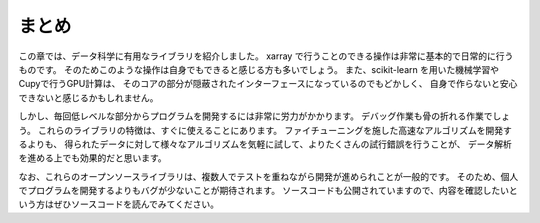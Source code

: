 まとめ
========

この章では、データ科学に有用なライブラリを紹介しました。
xarray で行うことのできる操作は非常に基本的で日常的に行うものです。
そのためこのような操作は自身でもできると感じる方も多いでしょう。
また、scikit-learn を用いた機械学習や Cupyで行うGPU計算は、
そのコアの部分が隠蔽されたインターフェースになっているのでもどかしく、
自身で作らないと安心できないと感じるかもしれません。

しかし、毎回低レベルな部分からプログラムを開発するには非常に労力がかかります。
デバッグ作業も骨の折れる作業でしょう。
これらのライブラリの特徴は、すぐに使えることにあります。
ファイチューニングを施した高速なアルゴリズムを開発するよりも、
得られたデータに対して様々なアルゴリズムを気軽に試して、よりたくさんの試行錯誤を行うことが、
データ解析を進める上でも効果的だと思います。

なお、これらのオープンソースライブラリは、複数人でテストを重ねながら開発が進められことが一般的です。
そのため、個人でプログラムを開発するよりもバグが少ないことが期待されます。
ソースコードも公開されていますので、内容を確認したいという方はぜひソースコードを読んでみてください。
